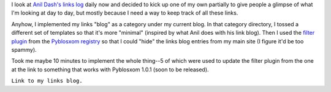 .. title: Links
.. slug: links
.. date: 2004-07-12 11:39:45
.. tags: content, blog, pyblosxom

I look at `Anil Dash's links log <http://www.dashes.com/links/>`__ daily
now and decided to kick up one of my own partially to give people a
glimpse of what I'm looking at day to day, but mostly because I need a
way to keep track of all these links.

Anyhow, I implemented my links "blog" as a category under my current
blog. In that category directory, I tossed a different set of templates
so that it's more "minimal" (inspired by what Anil does with his link
blog). Then I used the `filter
plugin <http://www.planetpyblosxom.org/blog/registry/filtering/filter>`__
from the `Pyblosxom
registry <http://www.planetpyblosxom.org/blog/registry?sortby=path>`__
so that I could "hide" the links blog entries from my main site (I
figure it'd be too spammy).

Took me maybe 10 minutes to implement the whole thing--5 of which were
used to update the filter plugin from the one at the link to something
that works with Pyblosxom 1.0.1 (soon to be released).

``Link to my links blog.``
